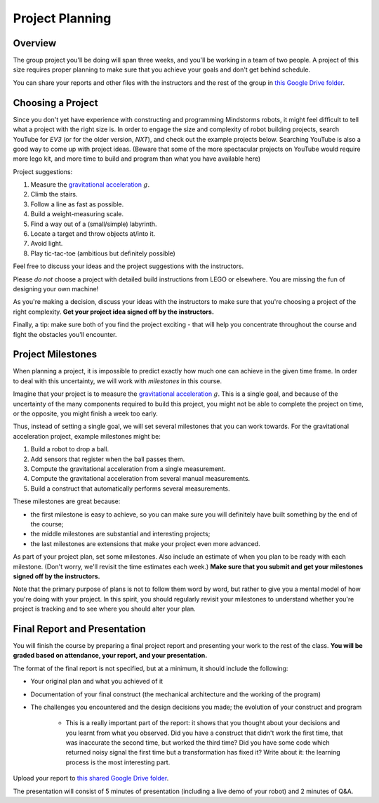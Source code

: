 Project Planning
==========================================

Overview
------------------------

The group project you'll be doing will span three weeks, and you'll be working in a team of two people. A project of this size requires proper planning to make sure that you achieve your goals and don't get behind schedule.

You can share your reports and other files with the instructors and the rest of the group in `this Google Drive folder <https://drive.google.com/drive/folders/1H8qhSu2D62Y_FxDHNEdpgCOuPqFCQ4ko>`_.



Choosing a Project
---------------------

Since you don't yet have experience with constructing and programming Mindstorms robots, it might feel difficult to tell what a project with the right size is. In order to engage the size and complexity of robot building projects, search YouTube for *EV3* (or for the older version, *NXT*), and check out the example projects below. Searching YouTube is also a good way to come up with project ideas. (Beware that some of the more spectacular projects on YouTube would require more lego kit, and more time to build and program than what you have available here)

Project suggestions:

#. Measure the `gravitational acceleration <http://en.wikipedia.org/wiki/Gravitational_acceleration>`_ :math:`g`.
#. Climb the stairs.
#. Follow a line as fast as possible.
#. Build a weight-measuring scale.
#. Find a way out of a (small/simple) labyrinth.
#. Locate a target and throw objects at/into it.
#. Avoid light. 
#. Play tic-tac-toe (ambitious but definitely possible)

Feel free to discuss your ideas and the project suggestions with the instructors. 

Please *do not* choose a project with detailed build instructions from LEGO or elsewhere. You are missing the fun of designing your own machine!

As you're making a decision, discuss your ideas with the instructors to make sure that you're choosing a project of the right complexity. **Get your project idea signed off by the instructors.**

Finally, a tip: make sure both of you find the project exciting - that will help you concentrate throughout the course and fight the obstacles you'll encounter.


Project Milestones
------------------------

When planning a project, it is impossible to predict exactly how much one can achieve in the given time frame. In order to deal with this uncertainty, we will work with *milestones* in this course.

Imagine that your project is to measure the `gravitational acceleration <http://en.wikipedia.org/wiki/Gravitational_acceleration>`_ :math:`g`. This is a single goal, and because of the uncertainty of the many components required to build this project, you might not be able to complete the project on time, or the opposite, you might finish a week too early.

Thus, instead of setting a single goal, we will set several milestones that you can work towards. For the gravitational acceleration project, example milestones might be:

#. Build a robot to drop a ball.
#. Add sensors that register when the ball passes them.
#. Compute the gravitational acceleration from a single measurement.
#. Compute the gravitational acceleration from several manual measurements.
#. Build a construct that automatically performs several measurements.

These milestones are great because:

* the first milestone is easy to achieve, so you can make sure you will definitely have built something by the end of the course;
* the middle milestones are substantial and interesting projects;
* the last milestones are extensions that make your project even more advanced.

As part of your project plan, set some milestones. Also include an estimate of when you plan to be ready with each milestone. (Don't worry, we'll revisit the time estimates each week.) **Make sure that you submit and get your milestones signed off by the instructors.**

Note that the primary purpose of plans is not to follow them word by word, but rather to give you a mental model of how you're doing with your project. In this spirit, you should regularly revisit your milestones to understand whether you're project is tracking and to see where you should alter your plan.



Final Report and Presentation
------------------------------------------------

You will finish the course by preparing a final project report and presenting your work to the rest of the class. **You will be graded based on attendance, your report, and your presentation.**

The format of the final report is not specified, but at a minimum, it should include the following:

* Your original plan and what you achieved of it
* Documentation of your final construct (the mechanical architecture and the working of the program)
* The challenges you encountered and the design decisions you made; the evolution of your construct and program

    * This is a really important part of the report: it shows that you thought about your decisions and you learnt from what you observed. Did you have a construct that didn't work the first time, that was inaccurate the second time, but worked the third time? Did you have some code which returned noisy signal the first time but a transformation has fixed it? Write about it: the learning process is the most interesting part.

Upload your report to `this shared Google Drive folder <https://drive.google.com/drive/folders/1H8qhSu2D62Y_FxDHNEdpgCOuPqFCQ4ko>`_.

The presentation will consist of 5 minutes of presentation (including a live demo of your robot) and 2 minutes of Q&A.
